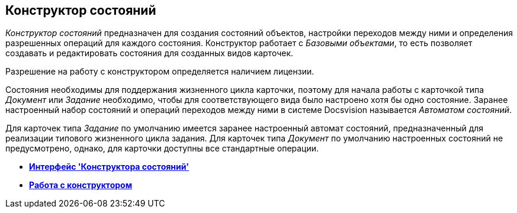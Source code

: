 [[ariaid-title1]]
== Конструктор состояний

[.dfn .term]_Конструктор состояний_ предназначен для создания состояний объектов, настройки переходов между ними и определения разрешенных операций для каждого состояния. Конструктор работает с _Базовыми объектами_, то есть позволяет создавать и редактировать состояния для созданных видов карточек.

Разрешение на работу с конструктором определяется наличием лицензии.

Состояния необходимы для поддержания жизненного цикла карточки, поэтому для начала работы с карточкой типа [.dfn .term]_Документ_ или [.dfn .term]_Задание_ необходимо, чтобы для соответствующего вида было настроено хотя бы одно состояние. Заранее настроенный набор состояний и операций переходов между ними в системе Docsvision называется _Автоматом состояний_.

Для карточек типа [.dfn .term]_Задание_ по умолчанию имеется заранее настроенный автомат состояний, предназначенный для реализации типового жизненного цикла задания. Для карточек типа [.dfn .term]_Документ_ по умолчанию настроенных состояний не предусмотрено, однако, для карточки доступны все стандартные операции.

* *xref:../pages/state_Interface.adoc[Интерфейс 'Конструктора состояний']* +
* *xref:../pages/state_Work.adoc[Работа с конструктором]* +

